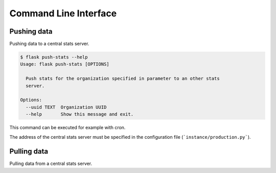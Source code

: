 Command Line Interface
======================

Pushing data
------------

Pushing data to a central stats server.

.. code-block:: bash

    $ flask push-stats --help
    Usage: flask push-stats [OPTIONS]

      Push stats for the organization specified in parameter to an other stats
      server.

    Options:
      --uuid TEXT  Organization UUID
      --help       Show this message and exit.

This command can be executed for example with cron.

The address of the central stats server must be specified in the configuration
file (```instance/production.py```).


Pulling data
------------

Pulling data from a central stats server.
